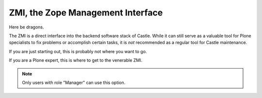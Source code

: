 ZMI, the Zope Management Interface 
==================================

Here be dragons.

The ZMI is a direct interface into the backend software stack of Castle.
While it can still serve as a valuable tool for Plone specialists to fix problems or accomplish certain tasks, it is *not* recommended as a regular tool for Castle maintenance.

If you are just starting out, this is probably not where you want to go.

If you are a Plone expert, this is where to get to the venerable ZMI.


.. note::

   Only users with role "Manager" can use this option.